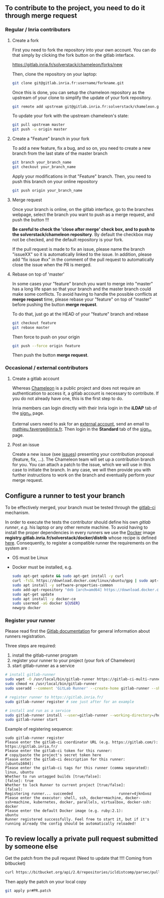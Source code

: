 ** To contribute to the project, you need to do it through merge request
:PROPERTIES:
:CUSTOM_ID: contributing-mr
:END:
*** Regular / Inria contributors
:PROPERTIES:
:CUSTOM_ID: contributing-mr-inria
:END:
**** Create a fork
     First you need to fork the repository into your own account. You can
     do that simply by clicking the fork button on the gitlab interface.

     https://gitlab.inria.fr/solverstack/chameleon/forks/new

     Then, clone the repository on your laptop:
     #+begin_src sh
     git clone git@gitlab.inria.fr:username/forkname.git
     #+end_src

     Once this is done, you can setup the chameleon repository as the
     upstream of your clone to simplify the update of your fork
     repository.
     #+begin_src sh
     git remote add upstream git@gitlab.inria.fr:solverstack/chameleon.git
     #+end_src

     To update your fork with the upstream chameleon's state:
     #+begin_src sh
     git pull upstream master
     git push -u origin master
     #+end_src

**** Create a "Feature" branch in your fork
     To add a new feature, fix a bug, and so on, you need to create a
     new branch from the last state of the master branch
     #+begin_src sh
     git branch your_branch_name
     git checkout your_branch_name
     #+end_src

     Apply your modifications in that "Feature" branch. Then, you need
     to push this branch on your online repository
     #+begin_src sh
     git push origin your_branch_name
     #+end_src

**** Merge request
     Once your branch is online, on the gitlab interface, go to the
     branches webpage, select the branch you want to push as a merge
     request, and push the button !!!

     *Be careful to check the 'close after merge' check box, and to push
     to the solverstack/chameleon repository*. By default the checkbox
     may not be checked, and the default repository is your fork.

     If the pull request is made to fix an issue, please name the branch
     "issueXX" so it is automatically linked to the issue. In addition,
     please add "fix issue #xx" in the comment of the pull request to
     automatically close the issue when the PR is merged.

**** Rebase on top of 'master'
     In some cases your "feature" branch you want to merge into "master"
     has a long life span so that your branch and the master branch
     could make some conflicts. To avoid having to handle the possible
     conflicts at *merge request* time, please rebase your "feature" on
     top of "master" before pushing the button *merge request*.

     To do that, just go at the HEAD of your "feature" branch and rebase
     #+begin_src sh
     git checkout feature
     git rebase master
     #+end_src

     Then force to push on your origin
     #+begin_src sh
     git push --force origin feature
     #+end_src

     Then push the button *merge request*.

*** Occasional / external contributors
:PROPERTIES:
:CUSTOM_ID: contributing-mr-external
:END:
**** Create a gitlab account
     Whereas [[https://gitlab.inria.fr/solverstack/chameleon][Chameleon]] is a public project and does not require an
     authentication to access it, a gitlab account is necessary to
     contribute. If you do not already have one, this is the first
     step to do.

     Inria members can login directly with their Inria login in the
     *iLDAP* tab of the [[https://gitlab.inria.fr/users/sign_in][sign_in]] page.

     External users need to ask for an [[https://external-account.inria.fr/][external account]], send an email
     to [[mailto:mathieu.faverge@inria.fr][mathieu.faverge@inria.fr]]. Then login in the *Standard* tab of
     the [[https://gitlab.inria.fr/users/sign_in][sign_in]] page.
**** Post an issue
     Create a new issue (see [[https://gitlab.inria.fr/solverstack/chameleon/issues][issues]]) presenting your contribution
     proposal (feature, fix, ...). The Chameleon team will set up a
     contribution branch for you. You can attach a patch to the issue,
     which we will use in this case to initiate the branch. In any
     case, we will then provide you with further instructions to work
     on the branch and eventually perform your merge request.

** Configure a runner to test your branch
:PROPERTIES:
:CUSTOM_ID: contributing-runner
:END:
   To be effectively merged, your branch must be tested through the
   [[https://gitlab.inria.fr/help/ci/README.md][gitlab-ci]] mechanism.

   In order to execute the tests the contributor should define his own
   /gitlab runner/, /e.g/. his laptop or any other remote machine. To
   avoid having to install the proper dependencies in every runners we
   use the [[https://www.docker.com/][Docker]] image
   *registry.gitlab.inria.fr/solverstack/docker/distrib* whose recipe is
   defined [[https://gitlab.inria.fr/solverstack/docker/-/blob/master/dockerfile-distrib][here]]. Consequently, to register a compatible runner the
   requirements on the system are :
   * OS must be Linux
   * Docker must be installed, e.g.
     #+begin_src sh
     sudo apt-get update && sudo apt-get install -y curl
     curl -fsSL https://download.docker.com/linux/ubuntu/gpg | sudo apt-key add -
     sudo apt install -y software-properties-common
     sudo add-apt-repository "deb [arch=amd64] https://download.docker.com/linux/ubuntu $(lsb_release -cs) stable"
     sudo apt-get update
     sudo apt install -y docker-ce
     sudo usermod -aG docker ${USER}
     newgrp docker
     #+end_src

*** Register your runner
    :PROPERTIES:
    :CUSTOM_ID: contributing-runner-register
    :END:
    Please read first the [[https://gitlab.inria.fr/help/ci/runners/README.md][Gitlab documentation]] for general information
    about runners registration.

    Three steps are required:
    1) install the gitlab-runner program
    2) register your runner to your project (your fork of Chameleon)
    3) start gitlab-runner as a service
    #+begin_src sh
    # install gitlab-runner
    sudo wget -O /usr/local/bin/gitlab-runner https://gitlab-ci-multi-runner-downloads.s3.amazonaws.com/latest/binaries/gitlab-ci-multi-runner-linux-amd64
    sudo chmod +x /usr/local/bin/gitlab-runner
    sudo useradd --comment 'GitLab Runner' --create-home gitlab-runner --shell /bin/bash

    # register runner to https://gitlab.inria.fr/
    sudo gitlab-runner register # see just after for an example

    # install and run as a service
    sudo gitlab-runner install --user=gitlab-runner --working-directory=/home/gitlab-runner
    sudo gitlab-runner start
    #+end_src

    Example of registering sequence:
    #+begin_example
    sudo gitlab-runner register
    Please enter the gitlab-ci coordinator URL (e.g. https://gitlab.com/):
    https://gitlab.inria.fr/
    Please enter the gitlab-ci token for this runner:
    # copy/paste the project's secret token here
    Please enter the gitlab-ci description for this runner:
    [ubuntu1604]:
    Please enter the gitlab-ci tags for this runner (comma separated):
    linux, ubuntu
    Whether to run untagged builds [true/false]:
    [false]: true
    Whether to lock Runner to current project [true/false]:
    [false]:
    Registering runner... succeeded                     runner=4jknGvoz
    Please enter the executor: shell, ssh, docker+machine, docker-ssh+machine, kubernetes, docker, parallels, virtualbox, docker-ssh:
    docker
    Please enter the default Docker image (e.g. ruby:2.1):
    ubuntu
    Runner registered successfully. Feel free to start it, but if it's running already the config should be automatically reloaded!
    #+end_example

** To review locally a private pull request submitted by someone else
:PROPERTIES:
:CUSTOM_ID: contributing-localreview
:END:
    Get the patch from the pull request (Need to update that !!!!
    Coming from bitbucket)
    #+begin_src sh
    curl https://bitbucket.org/api/2.0/repositories/icldistcomp/parsec/pullrequests/#PR/patch > pr#PR.patch
    #+end_src

    Then apply the patch on your local copy
    #+begin_src sh
    git apply pr#PR.patch
    #+end_src
